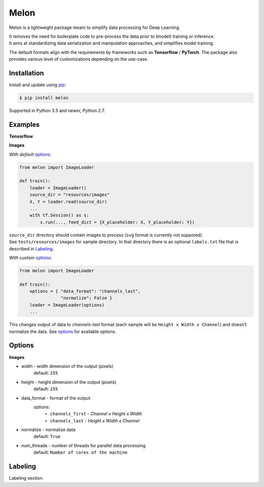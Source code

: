 
Melon
=====

Melon is a lightweight package meant to simplify data processing for Deep Learning.

| It removes the need for boilerplate code to pre-process the data prior to (model) training or inference.
| It aims at standardizing data serialization and manipulation approaches, and simplifies model training.

The default formats align with the requirements by frameworks such as **Tensorflow** / **PyTorch**. The package also provides various level of customizations depending on the use-case.


Installation
------------

Install and update using `pip`_:

.. code-block:: text

    $ pip install melon

Supported in Python 3.5 and newer, Python 2.7.

.. _pip: https://pip.pypa.io/en/stable/quickstart/


Examples
----------------

**Tensorflow**

**Images**

*With default* options_:

.. code-block:: python

    from melon import ImageLoader

    def train():
        loader = ImageLoader()
        source_dir = "resources/images"
        X, Y = loader.read(source_dir)
        ...
        with tf.Session() as s:
            s.run(..., feed_dict = {X_placeholder: X, Y_placeholder: Y})

| ``source_dir`` directory should contain images to process (``svg`` format is currently not suppored).
| See ``tests/resources/images`` for sample directory. In that directory there is an optional ``labels.txt`` file that is described in Labeling_.


*With custom* options_:

.. code-block:: python

    from melon import ImageLoader

    def train():
        options = { "data_format": "channels_last",
                    "normalize": False }
        loader = ImageLoader(options)
        ...

| This changes output of data to `channels-last` format (each sample will be ``Height x Width x Channel``) and doesn't normalize the data. See options_ for available options.

Options
------------------
.. _options:

**Images**

- width - width dimension of the output (pixels)
    default: ``255``
- height - height dimension of the output (pixels)
    default: ``255``
- data_format - format of the output
    options:
        - ``channels_first`` - `Channel x Height x Width`
        - ``channels_last`` - `Height x Width x Channel`

- normalize - normalize data
    default: ``True``
- num_threads - number of threads for parallel data processing
    default: ``Number of cores of the machine``

Labeling
-----------------
.. _Labeling:

| Labeling section.

